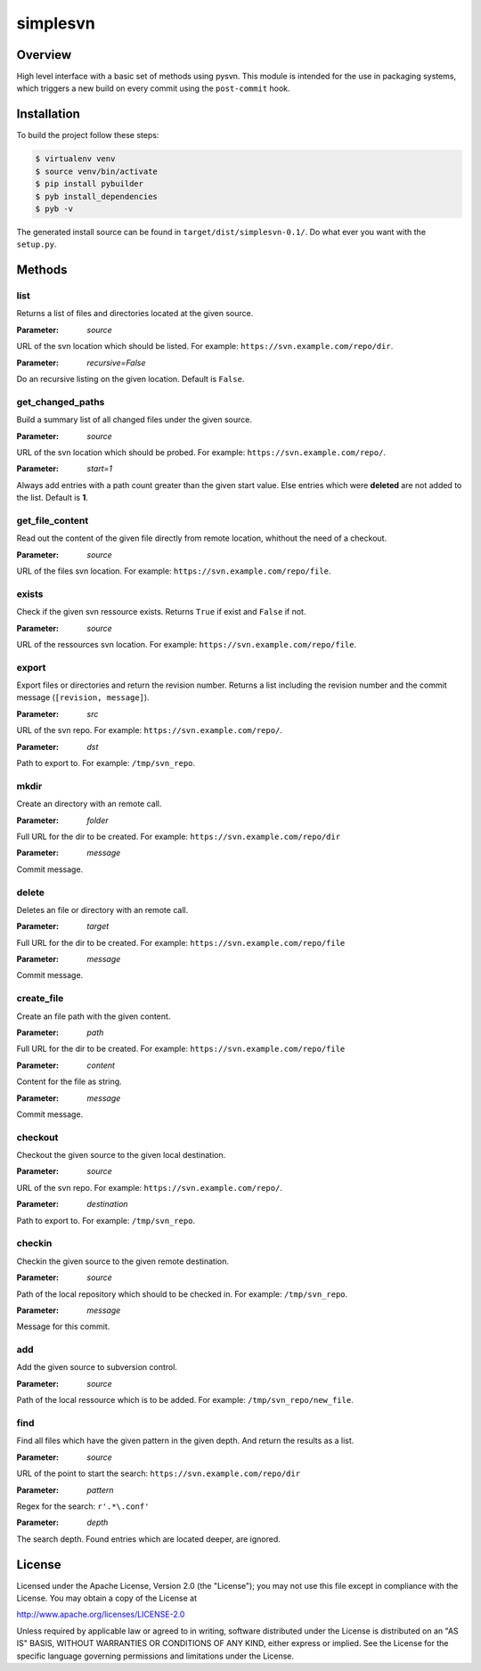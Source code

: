 =========
simplesvn
=========

Overview
========
High level interface with a basic set of methods using pysvn. This module is
intended for the use in packaging systems, which triggers a new build on
every commit using the ``post-commit`` hook.

Installation
============
To build the project follow these steps:

.. code-block:: console

   $ virtualenv venv
   $ source venv/bin/activate
   $ pip install pybuilder
   $ pyb install_dependencies
   $ pyb -v

The generated install source can be found in ``target/dist/simplesvn-0.1/``.
Do what ever you want with the ``setup.py``.

Methods
=======
list
----
Returns a list of files and directories located at the given source.

:Parameter: *source*

URL of the svn location which should be listed. For example:
``https://svn.example.com/repo/dir``.

:Parameter: *recursive=False*

Do an recursive listing on the given location. Default is ``False``.

get_changed_paths
-----------------
Build a summary list of all changed files under the given source.

:Parameter: *source*

URL of the svn location which should be probed. For example:
``https://svn.example.com/repo/``.

:Parameter: *start=1*

Always add entries with a path count greater than the given start value. Else
entries which were **deleted** are not added to the list. Default is **1**.

get_file_content
----------------
Read out the content of the given file directly from remote location, whithout
the need of a checkout.

:Parameter: *source*

URL of the files svn location. For example:
``https://svn.example.com/repo/file``.

exists
------
Check if the given svn ressource exists. Returns ``True`` if exist and
``False`` if not.

:Parameter: *source*

URL of the ressources svn location. For example:
``https://svn.example.com/repo/file``.

export
------
Export files or directories and return the revision number. Returns a list
including the revision number and the commit message (``[revision, message]``).

:Parameter: *src*

URL of the svn repo. For example: ``https://svn.example.com/repo/``.

:Parameter: *dst*

Path to export to. For example: ``/tmp/svn_repo``.

mkdir
-----
Create an directory with an remote call.

:Parameter: *folder*

Full URL for the dir to be created. For example:
``https://svn.example.com/repo/dir``

:Parameter: *message*

Commit message.

delete
------
Deletes an file or directory with an remote call.

:Parameter: *target*

Full URL for the dir to be created. For example:
``https://svn.example.com/repo/file``

:Parameter: *message*

Commit message.

create_file
-----------
Create an file path with the given content.

:Parameter: *path*

Full URL for the dir to be created. For example:
``https://svn.example.com/repo/file``

:Parameter: *content*

Content for the file as string.

:Parameter: *message*

Commit message.

checkout
--------
Checkout the given source to the given local destination.

:Parameter: *source*

URL of the svn repo. For example: ``https://svn.example.com/repo/``.

:Parameter: *destination*

Path to export to. For example: ``/tmp/svn_repo``.

checkin
-------
Checkin the given source to the given remote destination.

:Parameter: *source*

Path of the local repository which should to be checked in. For example:
``/tmp/svn_repo``.

:Parameter: *message*

Message for this commit.

add
---
Add the given source to subversion control.

:Parameter: *source*

Path of the local ressource which is to be added. For example:
``/tmp/svn_repo/new_file``.

find
----
Find all files which have the given pattern in the given depth. And return the
results as a list.

:Parameter: *source*

URL of the point to start the search: ``https://svn.example.com/repo/dir``

:Parameter: *pattern*

Regex for the search: ``r'.*\.conf'``

:Parameter: *depth*

The search depth. Found entries which are located deeper, are ignored.

License
=======
Licensed under the Apache License, Version 2.0 (the "License"); you may not use
this file except in compliance with the License. You may obtain a copy of the
License at

http://www.apache.org/licenses/LICENSE-2.0

Unless required by applicable law or agreed to in writing, software distributed
under the License is distributed on an "AS IS" BASIS, WITHOUT WARRANTIES OR
CONDITIONS OF ANY KIND, either express or implied. See the License for the
specific language governing permissions and limitations under the License.
